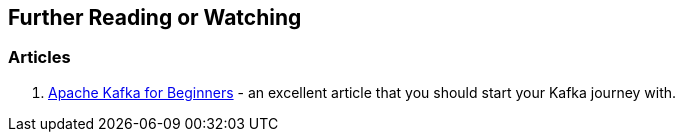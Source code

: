== Further Reading or Watching

=== [[articles]] Articles

1. http://blog.cloudera.com/blog/2014/09/apache-kafka-for-beginners/[Apache Kafka for Beginners] - an excellent article that you should start your Kafka journey with.

